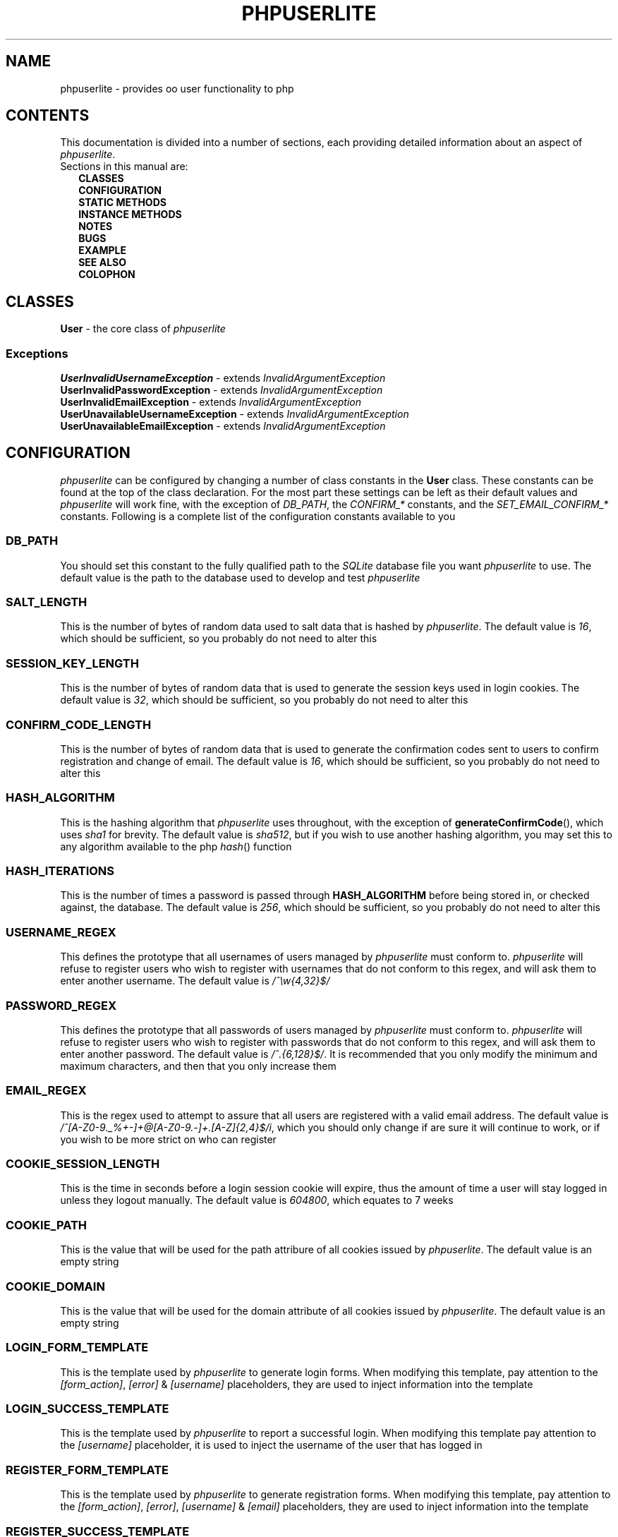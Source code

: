 .TH PHPUSERLITE 7 2012-12-03 "Copyright Joey Sabey" "PHP Programmer's Manual"
.SH NAME
phpuserlite \- provides oo user functionality to php
.\" +------------------+
.\" | CONTENTS SECTION |
.\" +------------------+
.SH CONTENTS
This documentation is divided into a number of sections, each
providing detailed information about an aspect of
.IR phpuserlite .
.br
Sections in this manual are:
.in +2n
.B CLASSES
.br
.B CONFIGURATION
.br
.B STATIC METHODS
.br
.B INSTANCE METHODS
.br
.B NOTES
.br
.B BUGS
.br
.B EXAMPLE
.br
.B SEE ALSO
.br
.B COLOPHON
.\" +-----------------+
.\" | CLASSES SECTION |
.\" +-----------------+
.SH CLASSES
.BR User " \- the core class of"
.I phpuserlite
.SS Exceptions
.BR UserInvalidUsernameException " \- extends"
.I InvalidArgumentException
.br
.BR UserInvalidPasswordException " \- extends"
.I InvalidArgumentException
.br
.BR UserInvalidEmailException " \- extends"
.I InvalidArgumentException
.br
.BR UserUnavailableUsernameException " \- extends"
.I InvalidArgumentException
.br
.BR UserUnavailableEmailException " \- extends"
.I InvalidArgumentException
.\" +-----------------------+
.\" | CONFIGURATION SECTION |
.\" +-----------------------+
.SH CONFIGURATION
.I phpuserlite
can be configured by changing a number of class constants in the
.B User
class. These constants can be found at the top of the class
declaration. For the most part these settings can be left as
their default values and
.I phpuserlite
will work fine, with the exception of
.IR DB_PATH ,
.RI "the " "CONFIRM_*" " constants,"
.RI "and the " "SET_EMAIL_CONFIRM_*" " constants."
Following is a complete list of the configuration constants
available to you
.\" const User::DB_PATH
.SS DB_PATH
You should set this constant to the fully qualified path to the
.I SQLite
database file you want
.I phpuserlite
to use. The default value is the path to the database used to
develop and test
.I phpuserlite
.\" const User::SALT_LENGTH
.SS SALT_LENGTH
This is the number of bytes of random data used to salt data
that is hashed by
.IR phpuserlite .
The default value is
.IR 16 ,
which should be sufficient, so you
probably do not need to alter this
.\" const User::SESSION_KEY_LENGTH
.SS SESSION_KEY_LENGTH
This is the number of bytes of random data that is used to
generate the session keys used in login cookies. The default
value is
.IR 32 ,
which should be sufficient, so you probably do not need to
alter this
.\" const User::CONFIRM_CODE_LENGTH
.SS CONFIRM_CODE_LENGTH
This is the number of bytes of random data that is used to
generate the confirmation codes sent to users to confirm
registration and change of email. The default value is
.IR 16 ,
which should be sufficient, so you probably do not need to
alter this
.\" const User::HASH_ALGORITHM
.SS HASH_ALGORITHM
This is the hashing algorithm that
.I phpuserlite
uses throughout, with the exception of
.BR generateConfirmCode (),
which uses
.I sha1
for brevity. The default value is
.IR sha512 ,
but if you wish to use another hashing algorithm, you may
set this to any algorithm available to the php
.IR hash ()
function
.\" const User::HASH_ITERATIONS
.SS HASH_ITERATIONS
This is the number of times a password is passed through 
.B HASH_ALGORITHM
before being stored in, or checked against, the database.
The default value is
.IR 256 ,
which should be sufficient, so you probably do not need to
alter this
.\" const User::USERNAME_REGEX
.SS USERNAME_REGEX
This defines the prototype that all usernames of users managed
by
.I phpuserlite
must conform to.
.I phpuserlite
will refuse to register users who wish to register with
usernames that do not conform to this regex, and will ask
them to enter another username. The default value is
.I /^\[rs]w{4,32}$/
.\" const User::PASSWORD_REGEX
.SS PASSWORD_REGEX
This defines the prototype that all passwords of users managed
by
.I phpuserlite
must conform to.
.I phpuserlite
will refuse to register users who wish to register with
passwords that do not conform to this regex, and will ask
them to enter another password. The default value is
.IR /^.{6,128}$/ .
It is recommended that you only modify the minimum and maximum
characters, and then that you only increase them
.\" const User::EMAIL_REGEX
.SS EMAIL_REGEX
This is the regex used to attempt to assure that all users are
registered with a valid email address. The default value is
.IR /^[A-Z0-9._%+-]+@[A-Z0-9.-]+\.[A-Z]{2,4}$/i ,
which you should only change if are sure it will continue to
work, or if you wish to be more strict on who can register
.\" const User::COOKIE_SESSION_LENGTH
.SS COOKIE_SESSION_LENGTH
This is the time in seconds before a login session cookie will
expire, thus the amount of time a user will stay logged in
unless they logout manually. The default value is
.IR 604800 ,
which equates to 7 weeks
.\" const User::COOKIE_PATH
.SS COOKIE_PATH
This is the value that will be used for the path attribure of
all cookies issued by
.IR phpuserlite .
The default value is an empty string
.\" const User::COOKIE_DOMAIN
.SS COOKIE_DOMAIN
This is the value that will be used for the domain attribute of
all cookies issued by
.IR phpuserlite .
The default value is an empty string
.\" const User::LOGIN_FORM_TEMPLATE
.SS LOGIN_FORM_TEMPLATE
This is the template used by
.I phpuserlite
to generate login forms. When modifying this template, pay
attention to the
.IR [form_action] ", " [error] " & " [username]
placeholders, they are used to inject information into the
template
.\" const User::LOGIN_SUCCESS_TEMPLATE
.SS LOGIN_SUCCESS_TEMPLATE
This is the template used by
.I phpuserlite
to report a successful login. When modifying this template
pay attention to the
.I [username]
placeholder, it is used to inject the username of the user
that has logged in
.\" const User::REGISTER_FORM_TEMPLATE
.SS REGISTER_FORM_TEMPLATE
This is the template used by
.I phpuserlite
to generate registration forms. When modifying this template,
pay attention to the
.IR [form_action] ", " [error] ", " [username] " & " [email]
placeholders, they are used to inject information into the
template
.\" const User::REGISTER_SUCCESS_TEMPLATE
.SS REGISTER_SUCCESS_TEMPLATE
This is the template used by
.I phpuserlite
to report a successful registration
.\" const User::LOGIN_NO_USERNAME_ERROR
.SS LOGIN_NO_USERNAME_ERROR
This is injected into the place of the
.I [error]
placeholder in
.B LOGIN_FORM_TEMPLATE
when a login attempt is made without a username
.\" const User::LOGIN_NO_PASSWORD_ERROR
.SS LOGIN_NO_PASSWORD_ERROR
This is injected into the place of the
.I [error]
placeholder in
.B LOGIN_FORM_TEMPLATE
when a login attempt is made without a password
.\" const User::LOGIN_NO_INPUT_ERROR
.SS LOGIN_NO_INPUT_ERROR
This is injected into the place of the
.I [error]
placeholder in
.B LOGIN_FORM_TEMPLATE
when a login attempt is made without either a username or
password
.\" const User::LOGIN_INVALID_USERNAME_ERROR
.SS LOGIN_INVALID_USERNAME_ERROR
This is injected into the place of the
.I [error]
placeholder in
.B LOGIN_FORM_TEMPLATE
when a login attempt is made with a username that does not
match against
.B USERNAME_REGEX
.\" const User::LOGIN_INVALID_PASSWORD_ERROR
.SS LOGIN_INVALID_PASSWORD_ERROR
This is injected into the place of the
.I [error]
placeholder in
.B LOGIN_FORM_TEMPLATE
when a login attempt is made with a password that does not
match against
.B PASSWORD_REGEX
.\" const User::LOGIN_NO_SUCH_USERNAME_ERROR
.SS LOGIN_NO_SUCH_USERNAME_ERROR
This is injected into the place of the
.I [error]
placeholder in
.B LOGIN_FORM_TEMPLATE
when a login attempt is made and the username entered was
not found in the database
.\" const User::LOGIN_INCORRECT_PASSWORD_ERROR
.SS LOGIN_INCORRECT_PASSWORD_ERROR
This is injected into the place of the
.I [error]
placeholder in
.B LOGIN_FORM_TEMPLATE
when a login attempt is made and the password entered does
not match the password stored in the database for the
username entered
.\" const User::REGISTER_NO_USERNAME_ERROR
.SS REGISTER_NO_USERNAME_ERROR
This is injected into the place of the
.I [error]
placeholder in
.B REGISTER_FORM_TEMPLATE
when a registration attempt is made without a username
.\" const User::REGISTER_NO_PASSWORD_ERROR
.SS REGISTER_NO_PASSWORD_ERROR
This is injected into the place of the
.I [error]
placeholder in
.B REGISTER_FORM_TEMPLATE
when a registration attempt is made without a password
.\" const User::REGISTER_NO_CONFIRM_PASSWORD_ERROR
.SS REGISTER_NO_CONFIRM_PASSWORD_ERROR
This is injected into the place of the
.I [error]
placeholder in
.B REGISTER_FORM_TEMPLATE
when a registration attempt is made without the password
being confirmed
.\" const User::REGISTER_NO_EMAIL_ERROR
.SS REGISTER_NO_EMAIL_ERROR
This is injected into the place of the
.I [error]
placeholder in
.B REGISTER_FORM_TEMPLATE
when a registration attempt is made without an email
.\" const User::REGISTER_INVALID_USERNAME_ERROR
.SS REGISTER_INVALID_USERNAME_ERROR
This is injected into the place of the
.I [error]
placeholder in
.B REGISTER_FORM_TEMPLATE
when a registration attempt is made with a username that does
not match against
.B USERNAME_REGEX
.\" const User::REGISTER_INVALID_PASSWORD_ERROR
.SS REGISTER_INVALID_PASSWORD_ERROR
This is injected into the place of the
.I [error]
placeholder in
.B REGISTER_FORM_TEMPLATE
when a registration attempt is made with a username that does
not match against
.B PASSWORD_REGEX
.\" const User::REGISTER_INVALID_EMAIL_ERROR
.SS REGISTER_INVALID_EMAIL_ERROR
This is injected into the place of the
.I [error]
placeholder in
.B REGISTER_FORM_TEMPLATE
when a registration attempt is made with an email that does
not match against
.B EMAIL_REGEX
.\" const User::REGISTER_PASSWORD_MISMATCH_ERROR
.SS REGISTER_PASSWORD_MISMATCH_ERROR
This is injected into the place of the
.I [error]
placeholder in
.B REGISTER_FORM_TEMPLATE
when a registration attempt is made and the password does not
match the confirmation password
.\" const User::REGISTER_UNAVAILABLE_USERNAME_ERROR
.SS REGISTER_UNAVAILABLE_USERNAME_ERROR
This is injected into the place of the
.I [error]
placeholder in
.B REGISTER_FORM_TEMPLATE
when a registration attempt is made and the username entered
is already registered in the database
.\" const User::REGISTER_UNAVAILABLE_EMAIL_ERROR
.SS REGISTER_UNAVAILABLE_EMAIL_ERROR
This is injected into the place of the
.I [error]
placeholder in
.B REGISTER_FORM_TEMPLATE
when a registration attempt is made and the email entered is
already registered in the database
.\" const User::CONFIRM_SUBJECT
.SS CONFIRM_SUBJECT
This is the subject used in emails sent out to new users to
confirm their email address
.\" const User::CONFIRM_BODY_TEMPLATE
.SS CONFIRM_BODY_TEMPLATE
This is the template used by
.I phpuserlite
to generate the body of emails sent out to new users to confirm
their email address. When modifying this template, pay attention
to the
.IR [id] " & " [code]
placeholders, and note that the entire string
.I ?id=[id]&code=[code]
must remain intact at the end of the confirmation page file name
.\" const User::CONFIRM_FROM
.SS CONFIRM_FROM
This is the email address that emails sent out to new users to
confirm their email address will be spoofed by 
.I phpuserlite
to look like they're from
.\" const User::CONFIRM_SUCCESS_TEMPLATE
.SS CONFIRM_SUCCESS_TEMPLATE
This is the template returned by
.BR confirm ()
when it successfully confirms a new user
.\" const User::CONFIRM_INCORRECT_CODE_TEMPLATE
.SS CONFIRM_INCORRECT_CODE_TEMPLATE
This is the template returned by
.BR confirm ()
when the confirmation code in
.IR $_POST []
doesn't match the one stored in the
.I usersPending
table in the database
.\" const User::CONFIRM_NO_SUCH_ID_TEMPLATE
.SS CONFIRM_NO_SUCH_ID_TEMPLATE
This is the template returned by
.BR confirm ()
when the
.I id
in
.IR $_POST []
does not match any stored in the
.I usersPending
table in the database
.\" const User::SET_EMAIL_CONFIRM_SUBJECT
.SS SET_EMAIL_CONFIRM_SUBJECT
This is the subject used in emails sent out to users to confirm
a change of email address
.\" const User::SET_EMAIL_CONFIRM_BODY_TEMPLATE
.SS SET_EMAIL_CONFIRM_BODY_TEMPLATE
This is the template used by
.I phpuserlite
to generate the body of emails sent out to users to confirm a
change of email address. When modifying this template, pay
attention to the
.IR [id] " & " [code]
placeholders, and note that the entire string
.I ?id=[id]&code=[code]
must remain intact at the end of the confirmation page file name
.\" const User::SET_EMAIL_CONFIRM_ERROR
.SS SET_EMAIL_CONFIRM_FROM
This is the email address that emails sent out to users to
confirm a change of email address will be spoofed by
.I phpuserlite
to look like they're from
.\" A note on flags
.SS Flags
After these configurable constants, there are a number of other
constants labelled as
.IR flags ;
.BR GET_BY_ID ,
.BR GET_BY_USERNAME ,
.BR SET_EMAIL_CONFIRM " &"
.BR SET_EMAIL_DIRECT .
These constants are NOT for configuraton, they are for passing
to methods as flags to alter the methods behaviour, and as such
they should NOT be modified
.\" +------------------------+
.\" | STATIC METHODS SECTION |
.\" +------------------------+
.SH STATIC METHODS
The static methods in
.I phpuserlite
are used to add users to the database, display & process forms,
and perform initial setup
.\" static function User::getCurrent()
.SS getCurrent\fR()
This method attempts to identify the current logged in user by
login cookies, returning a
.B User
object on success, otherwise
.I NULL
.\" static function User::add()
.SS add\fR(\fIusername\fR, \fIpassword\fR, \fIemail\fR)
This method adds a new user into the
.I users
table of the database, provided that;
.I username
matches against
.BR USERNAME_REGEX ,
.I password
matches against
.BR PASSWORD_REGEX ,
.I email
matches against
.BR EMAIL_REGEX ,
and
.IR username " & " email
are not already in the database. This method has no return value
through might throw one of
.BR UserInvalidUsernameException ,
.BR UserInvalidPasswordException ,
.BR UserInvalidEmailException ,
.BR UserUnavailableUsernameException ,
.BR UserUnavailableEmailException
if there is an error. Note that this method does not pass through
email verification, so should be used sparingly
.\" static function User::addPending()
.SS addPending\fR(\fIusername\fR, \fIpassword\fR, \fIemail\fR)
This method adds a new user into the
.I usersPending
table of the database and sends out a confirmation email to
.I email
generated from the
.BR CONFIRM_SUBJECT ", " CONFIRM_BODY_TEMPLATE " & " CONFIRM_FROM
constants, provided that;
.I username
matches against
.BR USERNAME_REGEX ,
.I password
matches against
.BR PASSWORD_REGEX ,
.I email
matches against
.BR EMAIL_REGEX ,
and
.IR username " & " email
are not already in the database. This method has no return value
though might throw one of
.BR UserInvalidUsernameException ,
.BR UserInvalidPasswordException ,
.BR UserInvalidEmailException ,
.BR UserUnavailableUsernameException ,
.BR UserUnavailableEmailException
if there is an error. Note that there must be a page set up with
the
.BR confirm ()
method to verify that
.I email
exists and is owned by the user for the data to be tranfered to
the
.I users
table in the database, activating the user and allowing them to
log in
.\" static function User::confirm()
.SS confirm\fR()
This method processes a confirmation code, as emailed out to new
users by
.BR addPending (),
transfering the relevant user from the
.I usersPending
to the
.I users
table in the database. The return value is always a string
containing 
.B CONFIRM_SUCCESS_TEMPLATE
on success or one of
.BR CONFIRM_INCORRECT_CODE_TEMPLATE ", " CONFIRM_NO_SUCH_ID_TEMPLATE
on failure, to be displayed to the user
.\" static function User::confirmSetEmail()
.SS confirmSetEmail\fR()
This method processes a change of email confirmation code, as
emailed out to users by
.BR setEmail ()
when called with the
.B SET_EMAIL_CONFIRM
flag, transfering the relevant email address from the
.I usersChangeEmail
table to the corresponding user entry in the
.I users
table in the database. The return value is always a string
containing a message of success or failure to be displayed to
the user
.\" static function User::login()
.SS login\fR()
This method is used to generate & process login forms, and will
behave differently if called in different contexts, but the
return value is always a
.IR string .
If it is called without a login attempt in
.IR $_POST []
it will generate and return a login form from
.BR LOGIN_FORM_TEMPLATE ,
injecting only into the
.I [form_action]
placeholder. If it is called with a login attempt in
.IR $_POST []
and the login is unsuccessful it will generate a login form from
.BR LOGIN_FORM_TEMPLATE ,
injecting into the
.IR [form_action ", " [error] " & possibly " [username]
placeholders. If it is called with a login attempt in
.IR $_POST []
and the login is successful it will generate and return a success
message from
.BR LOGIN_SUCCESS_TEMPLATE .
Note that this method must be called before any output as it
needs to set cookies
.\" static function User::register()
.SS register\fR()
This method is used to generate & process registration forms,
and will behave differently if called in different contexts, but
the return value is always a
.IR string .
If it is called without a registration attempt in
.IR $_POST []
it will generate and return a registration form from
.BR REGISTER_FORM_TEMPLATE ,
injecting only into the
.I [form_action]
placeholder. If it is called with a registration attempt in
.IR $_POST []
and the registration is unsuccessful it will generate and return
a registration form from
.BR REGISTER_FORM_TEMPLATE ,
injecting to the
.IR [form_action] ", " [error]
& possibly
.IR [username] " and/or " [email]
placeholders. If it is called with a registration attempt in
.IR $_POST []
and the registration is successful it will add a new user to the
.I usersPending
table in the database, send out a confirmation email and
generate and return a success message from
.B REGISTER_SUCCESS_TEMPLATE
.\" static function User::setupDB()
.SS setupDB\fR()
This method must be called after you set
.B DB_PATH ,
but before you attempt to call any methods or create any
.B User
objects. You only need to call this once, unless you delete or
move the database, or alter
.BR DB_PATH ,
and wish to recreate the database from scratch
.\" +--------------------------+
.\" | INSTANCE METHODS SECTION |
.\" +--------------------------+
.SH INSTANCE METHODS
.\" User class constructor
.SS Constructor\fR(\fIuid\fR, \fIgetType\fR)
The class constructor for
.B User
treats
.I uid
differently depending on the value of
.IR getType ,
which can be one of the flags
.BR GET_BY_ID " or " GET_BY_USERNAME .
If
.I getType
is set to
.B GET_BY_ID
then the constructor looks for a user in the
.I users
table in the database where
.I id
matches
.I uid
and creates a
.B User
object if it finds one, otherwise it throws an
.IR OutOfBoundsException .
If
.I getType
is set to
.B GET_BY_USERNAME
then the constructor looks for a user in the
.I users
table in the database where
.I username
matches
.I uid
and creates a
.B User
object if it finds one, otherwise it throws an
.IR OutOfBoundsException .
The constructor may also throw one of
.I InvalidArgumentException
or
.B UserInvalidUsernameException
if
.I uid
is invalid
.\" public function [user-object]->getID()
.SS getID\fR()
This method returns the
.I id
of the user
.\" public function [user-object]->getUsername()
.SS getUsername\fR()
This method returns the
.I username
of the user
.\" public function [user-object]->getPassword()
.SS getPassword\fR()
This method returns the
.I password
of the user, as stored in the
.I users
table in the database; salted and hashed by
.BR HASH_ALGORITHM ", " HASH_ITERATIONS
times
.\" public function [user-object]->getSalt()
.SS getSalt\fR()
This method returns the
.I salt
data used to salt the users password
.\" public function [user-object]->getEmail()
.SS getEmail\fR()
This method returns the
.I email
of the user
.\" public function [user-object]->getDate()
.SS getDate\fR()
This method returns the date that the user was registered in the
database
.\" public function [user-object]->getSessionKey()
.SS getSessionKey\fR()
This method returns the
.I sessionKey
of the user if they are currently logged in, otherwise it will
return
.I NULL
.\" public function [user-object]->getSessionIP()
.SS getSessionIP\fR()
This method returns the
.I sessionIP
of the user if they are currently logged in, otherwise it will
return
.I NULL
.\" public function [user-object]->setUsername()
.SS setUsername\fR(\fIusername\fR)
This method sets the username of the user to
.IR username ,
provided it matches against
.BR USERNAME_REGEX ,
and does not clash with any username already in the database. If
.I username
does not match against
.B USERNAME_REGEX
it will throw a
.BR UserInvalidUsernameException .
If
.I username
clashes with a username already in the database it will throw a
.B UserUnavailableUsernameException
.\" public function [user-object]->setPassword()
.SS setPassword\fR(\fIpassword\fR)
This method sets the username of the user to
.IR password ,
provided it matches against
.BR PASSWORD_REGEX .
If
.I password
does not match against
.B PASSWORD_REGEX
it will throw a
.B UserInvalidPasswordException
.\" public function [user-object]->setEmail()
.SS setEmail\fR(\fIemail\fR, \fImode\fR)
This method sets the email of the user to
.IR email ,
provided it matches against
.BR EMAIL_REGEX ,
and does not clash with any email already in the database. If
.I email
does not match against
.B EMAIL_REGEX
it will throw a
.BR UserInvalidEmailException .
If
.I email
clashes with an email already in the database it will throw a
.B UserUnavailableEmailException
.\" public function [user-object]->checkPassword()
.SS checkPassword\fR(\fIpassword\fR)
This method checks to see if
.I password
matches the password of the user, returning
.I true
if they match or
.I false
if they do not match
.\" public function [user-object]->startSession()
.SS startSession\fR()
This method logs a user in, generating a new
.IR sessionKey " & " sessionIP ,
saving them in the database and sending out session cookies.
Note that this method must be called before any output as it
needs to set cookies
.\" public function [user-object]->checkSession()
.SS checkSession\fR(\fIsessionKey\fR)
This method checks to see if the user is logged in by checking
.I sessionKey
against the session key in the database, along with checking
.IR $_SERVER [' REMOTE_ADDR ']
against the session IP stored in the database. It returns
.I true
if they match, or
.I false
if they do not match
.\" public function [user-object]->endSession()
.SS endSession\fR()
This method clears all of the cookies issued by
.I phpuserlite
and clears the
.IR sessionKey " & " sessionIP
data from the
.B User
object and corresponding data in the
.I users
table of the database. This is probably the best and easiest way
to implement a logout page. Note that this method must be called
before any output as it needs to set cookies
.\" +---------------+
.\" | NOTES SECTION |
.\" +---------------+
.SH NOTES
.\" +--------------+
.\" | BUGS SECTION |
.\" +--------------+
.SH BUGS
There are no known bugs with
.IR phpuserlite ,
though this is, of course, not the same thing as there being no
bugs. Please direct all bug reports to the bug tracker at
http://code.google.com/p/phpuserlite/
.\" +--------------------+
.\" | EXAMPLE(S) SECTION |
.\" +--------------------+
.SH EXAMPLE
.SH SEE ALSO
.SH COLOPHON..?


